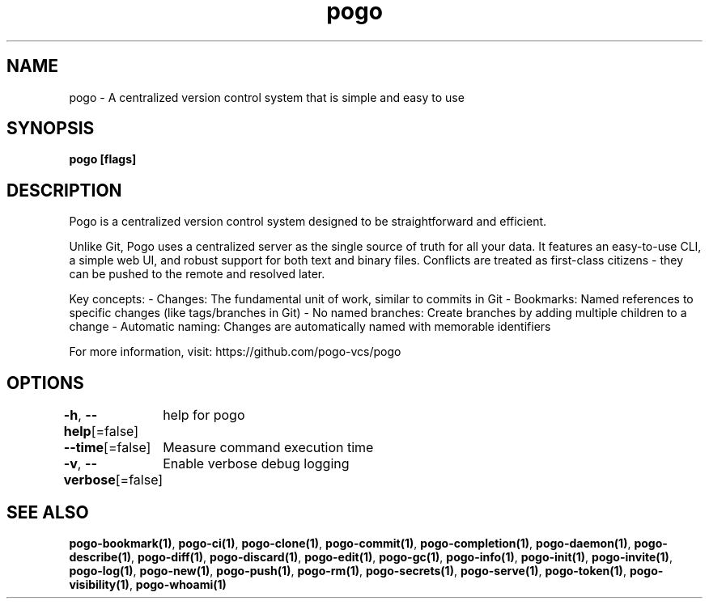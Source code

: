 .nh
.TH "pogo" "1" "Oct 2025" "pogo/dev" "Pogo Manual"

.SH NAME
pogo - A centralized version control system that is simple and easy to use


.SH SYNOPSIS
\fBpogo [flags]\fP


.SH DESCRIPTION
Pogo is a centralized version control system designed to be straightforward and efficient.

.PP
Unlike Git, Pogo uses a centralized server as the single source of truth for all your data.
It features an easy-to-use CLI, a simple web UI, and robust support for both text and binary files.
Conflicts are treated as first-class citizens - they can be pushed to the remote and resolved later.

.PP
Key concepts:
- Changes: The fundamental unit of work, similar to commits in Git
- Bookmarks: Named references to specific changes (like tags/branches in Git)
- No named branches: Create branches by adding multiple children to a change
- Automatic naming: Changes are automatically named with memorable identifiers

.PP
For more information, visit: https://github.com/pogo-vcs/pogo


.SH OPTIONS
\fB-h\fP, \fB--help\fP[=false]
	help for pogo

.PP
\fB--time\fP[=false]
	Measure command execution time

.PP
\fB-v\fP, \fB--verbose\fP[=false]
	Enable verbose debug logging


.SH SEE ALSO
\fBpogo-bookmark(1)\fP, \fBpogo-ci(1)\fP, \fBpogo-clone(1)\fP, \fBpogo-commit(1)\fP, \fBpogo-completion(1)\fP, \fBpogo-daemon(1)\fP, \fBpogo-describe(1)\fP, \fBpogo-diff(1)\fP, \fBpogo-discard(1)\fP, \fBpogo-edit(1)\fP, \fBpogo-gc(1)\fP, \fBpogo-info(1)\fP, \fBpogo-init(1)\fP, \fBpogo-invite(1)\fP, \fBpogo-log(1)\fP, \fBpogo-new(1)\fP, \fBpogo-push(1)\fP, \fBpogo-rm(1)\fP, \fBpogo-secrets(1)\fP, \fBpogo-serve(1)\fP, \fBpogo-token(1)\fP, \fBpogo-visibility(1)\fP, \fBpogo-whoami(1)\fP